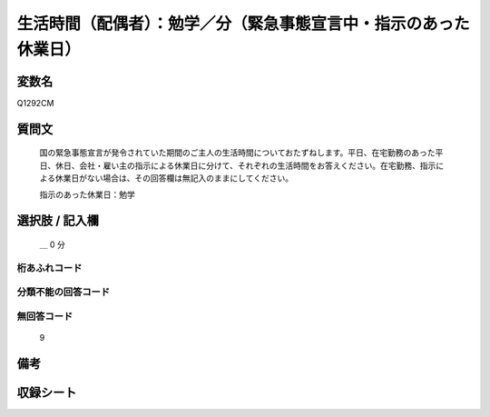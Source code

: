 .. title:: Q1292CM
.. rst-class:: item

====================================================================================================
生活時間（配偶者）：勉学／分（緊急事態宣言中・指示のあった休業日）
====================================================================================================

.. rst-class:: varname

変数名
==================

Q1292CM

.. rst-class:: question

質問文
==================


   国の緊急事態宣言が発令されていた期間のご主人の生活時間についておたずねします。平日、在宅勤務のあった平日、休日、会社・雇い主の指示による休業日に分けて、それぞれの生活時間をお答えください。在宅勤務、指示による休業日がない場合は、その回答欄は無記入のままにしてください。


   指示のあった休業日：勉学





.. rst-class:: answer

選択肢 / 記入欄
======================

  ＿ 0 分  



.. rst-class:: overflow

桁あふれコード
-------------------------------



.. rst-class:: not_classified

分類不能の回答コード
-------------------------------------
  


.. rst-class:: not_available

無回答コード
-------------------------------------
  9


.. rst-class:: bikou

備考
==================
 



.. rst-class:: include_sheet

収録シート
=======================================
.. hlist::
   :columns: 3
   
   
   * p28_5
   
   


.. index:: Q1292CM